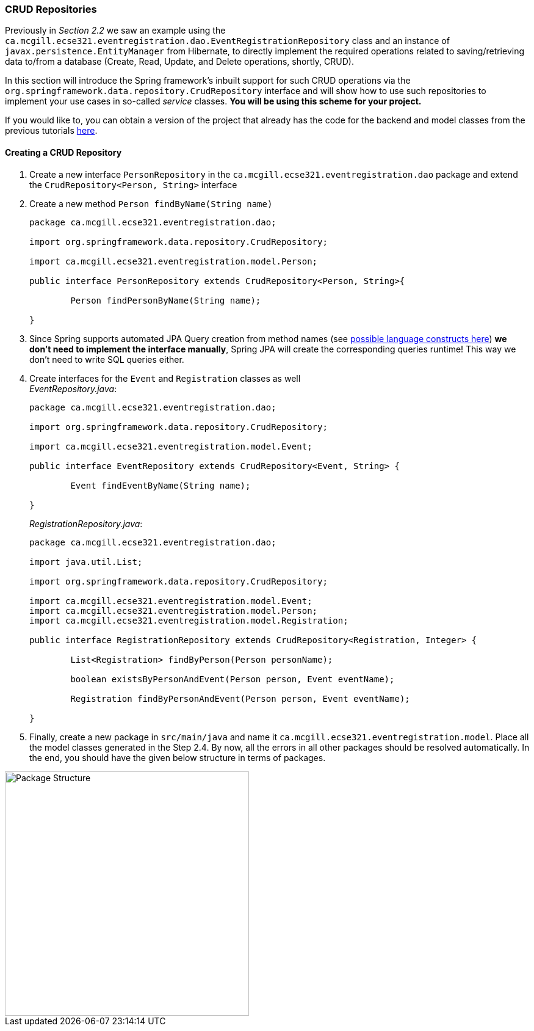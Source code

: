 === CRUD Repositories

Previously in _Section 2.2_ we saw an example using the `ca.mcgill.ecse321.eventregistration.dao.EventRegistrationRepository` class and an instance of `javax.persistence.EntityManager` from Hibernate, to directly implement the required operations related to saving/retrieving data to/from a database (Create, Read, Update, and Delete operations, shortly, CRUD). 

In this section will introduce the Spring framework's inbuilt support for such CRUD operations via the `org.springframework.data.repository.CrudRepository` interface and will show how to use such repositories to implement your use cases in so-called _service_ classes. *You will be using this scheme for your project.*

If you would like to, you can obtain a version of the project that already has the code for the backend and model classes from the previous tutorials link:https://github.com/McGill-ECSE321-Fall2020/eventregistration[here].

==== Creating a CRUD Repository

. Create a new interface `PersonRepository` in the `ca.mcgill.ecse321.eventregistration.dao` package and extend the `CrudRepository<Person, String>` interface

. Create a new method `Person findByName(String name)` 
+
[source,java]
----
package ca.mcgill.ecse321.eventregistration.dao;

import org.springframework.data.repository.CrudRepository;

import ca.mcgill.ecse321.eventregistration.model.Person;

public interface PersonRepository extends CrudRepository<Person, String>{
	
	Person findPersonByName(String name);
	
}
----

. Since Spring supports automated JPA Query creation from method names (see link:https://docs.spring.io/spring-data/jpa/docs/current/reference/html/#jpa.query-methods.query-creation[possible language constructs here]) **we don't need to implement the interface manually**, Spring JPA will create the corresponding queries runtime! This way we don't need to write SQL queries either.

. Create interfaces for the `Event` and `Registration` classes as well +
_EventRepository.java_:
+
[source,java]
----
package ca.mcgill.ecse321.eventregistration.dao;

import org.springframework.data.repository.CrudRepository;

import ca.mcgill.ecse321.eventregistration.model.Event;

public interface EventRepository extends CrudRepository<Event, String> {
	
	Event findEventByName(String name);

}
----
+
_RegistrationRepository.java_:
+
[source,java]
----
package ca.mcgill.ecse321.eventregistration.dao;

import java.util.List;

import org.springframework.data.repository.CrudRepository;

import ca.mcgill.ecse321.eventregistration.model.Event;
import ca.mcgill.ecse321.eventregistration.model.Person;
import ca.mcgill.ecse321.eventregistration.model.Registration;

public interface RegistrationRepository extends CrudRepository<Registration, Integer> {

	List<Registration> findByPerson(Person personName);

	boolean existsByPersonAndEvent(Person person, Event eventName);

	Registration findByPersonAndEvent(Person person, Event eventName);

}
----

. Finally, create a new package in `src/main/java` and name it `ca.mcgill.ecse321.eventregistration.model`. Place all the model classes generated in the Step 2.4. By now, all the errors in all other packages should be resolved automatically. In the end, you should have the given below structure in terms of packages. +

image::package-structure-1.png[Package Structure,width=400]


